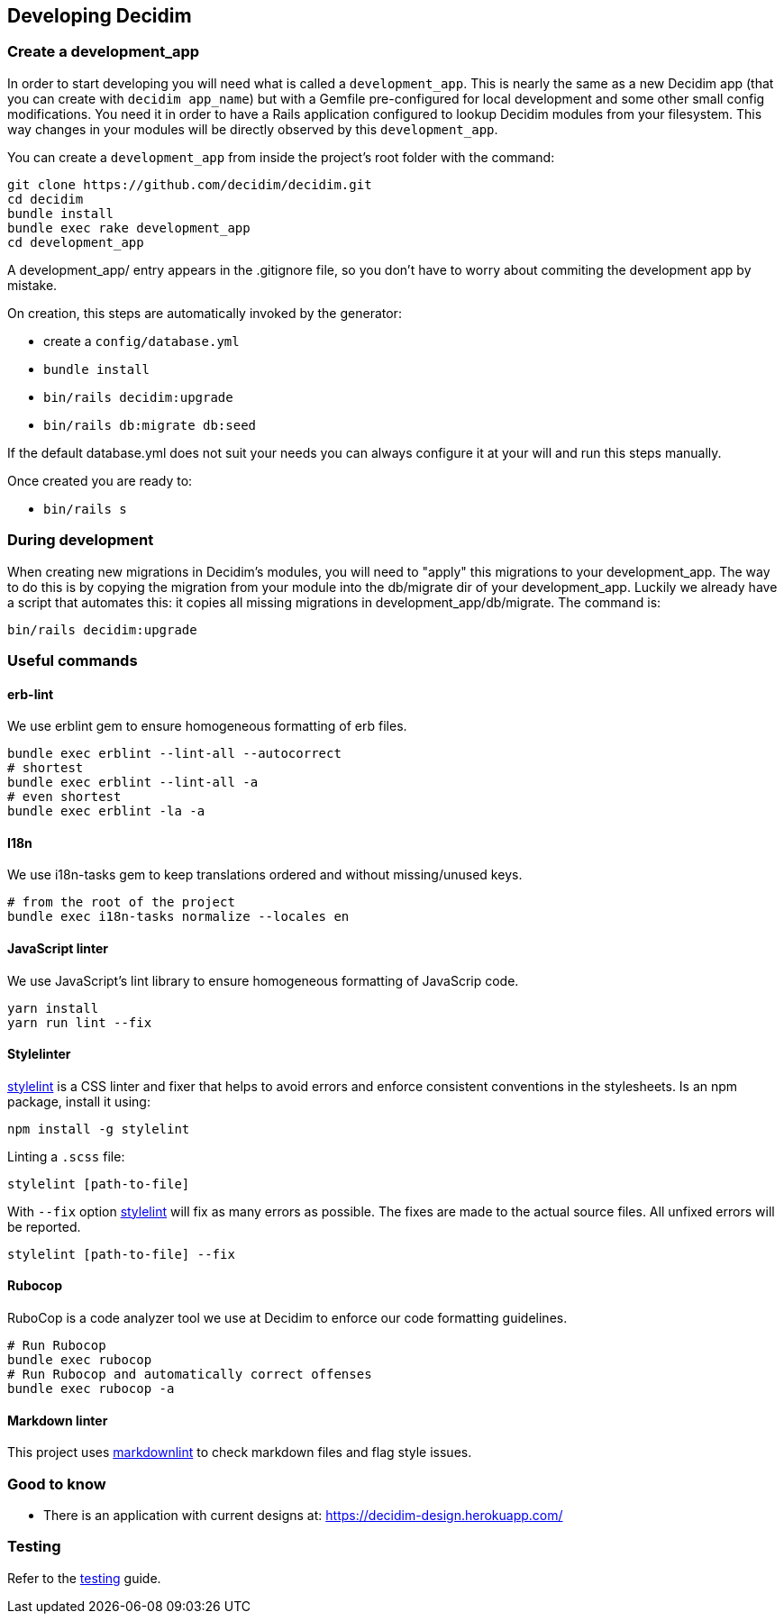[[developing-decidim]]
Developing Decidim
------------------

[[create-a-development_app]]
Create a development_app
~~~~~~~~~~~~~~~~~~~~~~~~

In order to start developing you will need what is called a
`development_app`. This is nearly the same as a new Decidim app (that
you can create with `decidim app_name`) but with a Gemfile
pre-configured for local development and some other small config
modifications. You need it in order to have a Rails application
configured to lookup Decidim modules from your filesystem. This way
changes in your modules will be directly observed by this
`development_app`.

You can create a `development_app` from inside the project's root folder
with the command:

[source,console]
----
git clone https://github.com/decidim/decidim.git
cd decidim
bundle install
bundle exec rake development_app
cd development_app
----

A development_app/ entry appears in the .gitignore file, so you don't
have to worry about commiting the development app by mistake.

On creation, this steps are automatically invoked by the generator:

* create a `config/database.yml`
* `bundle install`
* `bin/rails decidim:upgrade`
* `bin/rails db:migrate db:seed`

If the default database.yml does not suit your needs you can always
configure it at your will and run this steps manually.

Once created you are ready to:

* `bin/rails s`

[[during-development]]
During development
~~~~~~~~~~~~~~~~~~

When creating new migrations in Decidim's modules, you will need to
"apply" this migrations to your development_app. The way to do this is
by copying the migration from your module into the db/migrate dir of
your development_app. Luckily we already have a script that automates
this: it copies all missing migrations in development_app/db/migrate.
The command is:

[source,console]
----
bin/rails decidim:upgrade
----

[[useful-commands]]
Useful commands
~~~~~~~~~~~~~~~

[[erb-lint]]
erb-lint
^^^^^^^^

We use erblint gem to ensure homogeneous formatting of erb files.

[source,console]
----
bundle exec erblint --lint-all --autocorrect
# shortest
bundle exec erblint --lint-all -a
# even shortest
bundle exec erblint -la -a
----

[[i18n]]
I18n
^^^^

We use i18n-tasks gem to keep translations ordered and without
missing/unused keys.

[source,console]
----
# from the root of the project
bundle exec i18n-tasks normalize --locales en
----

[[javascript-linter]]
JavaScript linter
^^^^^^^^^^^^^^^^^

We use JavaScript's lint library to ensure homogeneous formatting of
JavaScrip code.

[source,console]
----
yarn install
yarn run lint --fix
----

[[stylelinter]]
Stylelinter
^^^^^^^^^^^

https://stylelint.io/[stylelint] is a CSS linter and fixer that helps to
avoid errors and enforce consistent conventions in the stylesheets. Is
an npm package, install it using:

[source,console]
----
npm install -g stylelint
----

Linting a `.scss` file:

[source,console]
----
stylelint [path-to-file]
----

With `--fix` option
https://stylelint.io/user-guide/cli/#autofixing-errors[stylelint] will
fix as many errors as possible. The fixes are made to the actual source
files. All unfixed errors will be reported.

[source,console]
----
stylelint [path-to-file] --fix
----

[[rubocop]]
Rubocop
^^^^^^^

RuboCop is a code analyzer tool we use at Decidim to enforce our code
formatting guidelines.

[source,console]
----
# Run Rubocop
bundle exec rubocop
# Run Rubocop and automatically correct offenses
bundle exec rubocop -a
----

[[markdown-linter]]
Markdown linter
^^^^^^^^^^^^^^^

This project uses
https://github.com/markdownlint/markdownlint[markdownlint] to check
markdown files and flag style issues.

[[good-to-know]]
Good to know
~~~~~~~~~~~~

* There is an application with current designs at:
https://decidim-design.herokuapp.com/

[[testing]]
Testing
~~~~~~~

Refer to the link:docs/advanced/testing.md[testing] guide.
